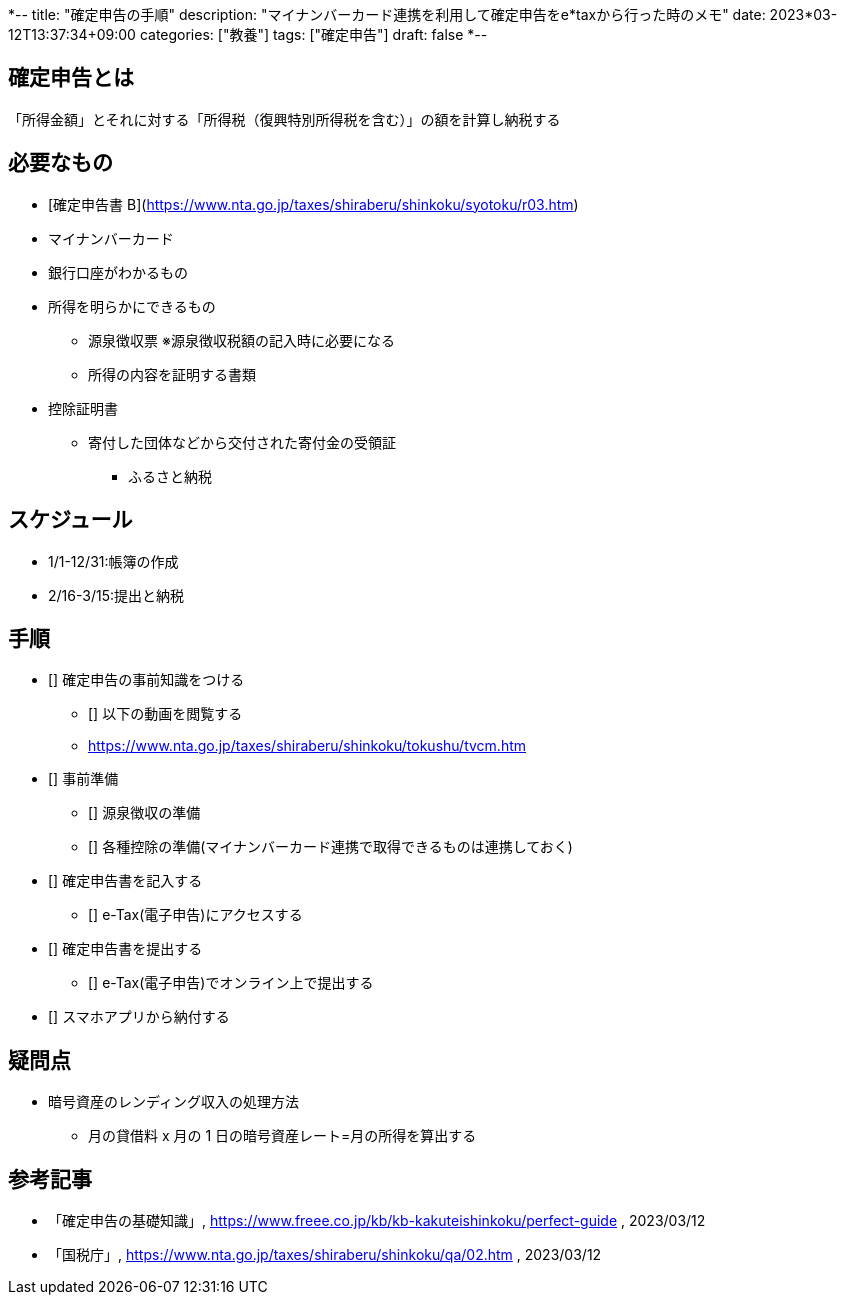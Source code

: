 *--
title: "確定申告の手順"
description: "マイナンバーカード連携を利用して確定申告をe*taxから行った時のメモ"
date: 2023*03-12T13:37:34+09:00
categories: ["教養"]
tags: ["確定申告"]
draft: false
*--

== 確定申告とは

「所得金額」とそれに対する「所得税（復興特別所得税を含む）」の額を計算し納税する

== 必要なもの

* [確定申告書 B](https://www.nta.go.jp/taxes/shiraberu/shinkoku/syotoku/r03.htm)
* マイナンバーカード
* 銀行口座がわかるもの
* 所得を明らかにできるもの
** 源泉徴収票 ※源泉徴収税額の記入時に必要になる
** 所得の内容を証明する書類
* 控除証明書
** 寄付した団体などから交付された寄付金の受領証
*** ふるさと納税

== スケジュール

* 1/1-12/31:帳簿の作成
* 2/16-3/15:提出と納税

== 手順

* [] 確定申告の事前知識をつける
** [] 以下の動画を閲覧する
** https://www.nta.go.jp/taxes/shiraberu/shinkoku/tokushu/tvcm.htm

* [] 事前準備
** [] 源泉徴収の準備
** [] 各種控除の準備(マイナンバーカード連携で取得できるものは連携しておく)

* [] 確定申告書を記入する
** [] e-Tax(電子申告)にアクセスする

* [] 確定申告書を提出する
** [] e-Tax(電子申告)でオンライン上で提出する

* [] スマホアプリから納付する

== 疑問点

* 暗号資産のレンディング収入の処理方法
** 月の貸借料 x 月の 1 日の暗号資産レート=月の所得を算出する

== 参考記事

* 「確定申告の基礎知識」, https://www.freee.co.jp/kb/kb-kakuteishinkoku/perfect-guide , 2023/03/12
* 「国税庁」, https://www.nta.go.jp/taxes/shiraberu/shinkoku/qa/02.htm , 2023/03/12
